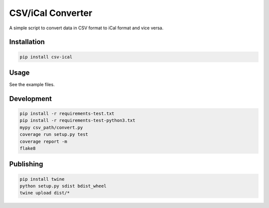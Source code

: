 CSV/iCal Converter
==================

|PyPI| |Python Versions|

|Codeship Status for albertyw/csv-ical| |Dependency Status| |Code Climate| |Test Coverage|


A simple script to convert data in CSV format to iCal format and vice versa.

Installation
------------

.. code:: bash

    pip install csv-ical

Usage
-----

See the example files.

Development
-----------

.. code:: bash

    pip install -r requirements-test.txt
    pip install -r requirements-test-python3.txt
    mypy csv_path/convert.py
    coverage run setup.py test
    coverage report -m
    flake8

Publishing
----------

.. code:: bash

    pip install twine
    python setup.py sdist bdist_wheel
    twine upload dist/*

.. |PyPI| image:: https://img.shields.io/pypi/v/csv-ical.svg
   :target: https://pypi.python.org/pypi/csv-ical/
.. |Python Versions| image:: https://img.shields.io/pypi/pyversions/csv-ical.svg
   :target: https://github.com/albertyw/csv-ical
.. |Codeship Status for albertyw/csv-ical| image:: https://app.codeship.com/projects/2c87dbd0-f84c-0135-ce47-1a2a752165ba/status?branch=master
   :target: https://app.codeship.com/projects/278164
.. |Dependency Status| image:: https://gemnasium.com/badges/github.com/albertyw/csv-ical.svg
   :target: https://gemnasium.com/github.com/albertyw/csv-ical
.. |Code Climate| image:: https://codeclimate.com/github/albertyw/csv-ical/badges/gpa.svg
   :target: https://codeclimate.com/github/albertyw/csv-ical
.. |Test Coverage| image:: https://codeclimate.com/github/albertyw/csv-ical/badges/coverage.svg
   :target: https://codeclimate.com/github/albertyw/csv-ical/coverage
